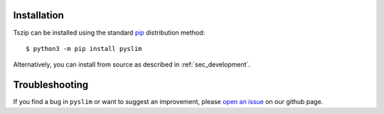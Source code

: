 .. _sec_installation:

============
Installation
============

Tszip can be installed using the standard `pip <https://pypi.org/project/pip/>`_ distribution method::


    $ python3 -m pip install pyslim

Alternatively, you can install from source as described in :ref:`sec_development`.


===============
Troubleshooting
===============

If you find a bug in ``pyslim`` or want to suggest an improvement, please
`open an issue <https://github.com/tskit-dev/pyslim/issues>`_ on our github page.

